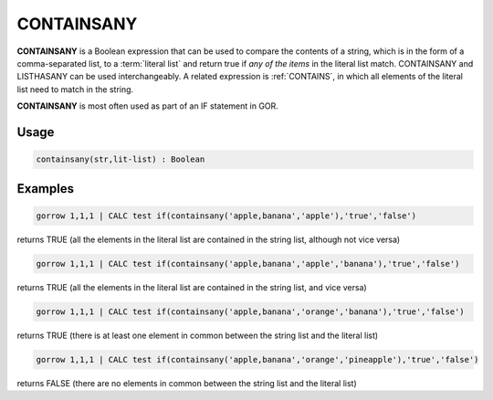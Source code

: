 .. _containsany:

===========
CONTAINSANY
===========

**CONTAINSANY** is a Boolean expression that can be used to compare the contents of a string, which is in the form of a comma-separated list, to a :term:`literal list` and return true if *any of the items* in the literal list match. CONTAINSANY and LISTHASANY can be used interchangeably. A related expression is :ref:`CONTAINS`, in which all elements of the literal list need to match in the string.

**CONTAINSANY** is most often used as part of an IF statement in GOR.


Usage
=====

.. code-block:: gor

	containsany(str,lit-list) : Boolean

Examples
========

.. code-block:: gor

   gorrow 1,1,1 | CALC test if(containsany('apple,banana','apple'),'true','false')

returns TRUE (all the elements in the literal list are contained in the string list, although not vice versa)

.. code-block:: gor

   gorrow 1,1,1 | CALC test if(containsany('apple,banana','apple','banana'),'true','false')

returns TRUE (all the elements in the literal list are contained in the string list, and vice versa)

.. code-block:: gor

   gorrow 1,1,1 | CALC test if(containsany('apple,banana','orange','banana'),'true','false')

returns TRUE (there is at least one element in common between the string list and the literal list)

.. code-block:: gor

   gorrow 1,1,1 | CALC test if(containsany('apple,banana','orange','pineapple'),'true','false')

returns FALSE (there are no elements in common between the string list and the literal list)